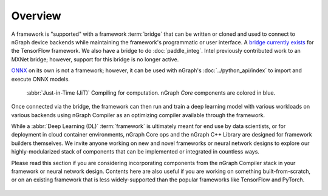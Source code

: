 .. frameworks/overview.rst

.. _fw_overview:

Overview
========

A framework is "supported" with a framework :term:`bridge` that can be written or
cloned and used to connect to nGraph device backends while maintaining the 
framework's programmatic or user interface. A `bridge currently exists`_ for the 
TensorFlow framework. We also have a bridge to do :doc:`paddle_integ`.  Intel 
previously contributed work to an MXNet bridge; however, support for this 
bridge is no longer active.

`ONNX`_ on its own is not a framework; however, it can be used with nGraph's
:doc:`../python_api/index` to import and execute ONNX models.

.. figure:: ../graphics/overview-framework-bridges.svg
   :width: 960px
   :alt: JiT compiling of a computation

   :abbr:`Just-in-Time (JiT)` Compiling for computation. nGraph `Core`
   components are colored in blue.

Once connected via the bridge, the framework can then run and train a deep
learning model with various workloads on various backends using nGraph Compiler
as an optimizing compiler available through the framework.

While a :abbr:`Deep Learning (DL)` :term:`framework` is ultimately meant for
end use by data scientists, or for deployment in cloud container environments,
nGraph Core ops and the nGraph C++ Library are designed for framework builders
themselves. We invite anyone working on new and novel frameworks or neural
network designs to explore our highly-modularized stack of components that
can be implemented or integrated in countless ways.

Please read this section if you are considering incorporating components from
the nGraph Compiler stack in your framework or neural network design. Contents
here are also useful if you are working on something built-from-scratch, or on
an existing framework that is less widely-supported than the popular frameworks
like TensorFlow and PyTorch.

.. figure:: ../graphics/overview-translation-flow.svg
   :width: 725px
   :alt: Translation flow to nGraph function graph



.. _bridge currently exists: https://github.com/tensorflow/ngraph-bridge/README.md
.. _ONNX: http://onnx.ai/
.. _tune the workload to extract best performance: https://ai.intel.com/accelerating-deep-learning-training-inference-system-level-optimizations
.. _a few small: https://software.intel.com/en-us/articles/boosting-deep-learning-training-inference-performance-on-xeon-and-xeon-phi